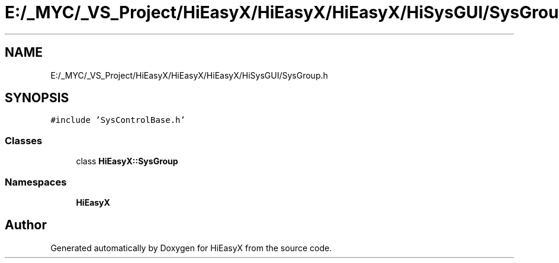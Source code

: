 .TH "E:/_MYC/_VS_Project/HiEasyX/HiEasyX/HiEasyX/HiSysGUI/SysGroup.h" 3 "Sat Aug 13 2022" "Version Ver0.2(alpha)" "HiEasyX" \" -*- nroff -*-
.ad l
.nh
.SH NAME
E:/_MYC/_VS_Project/HiEasyX/HiEasyX/HiEasyX/HiSysGUI/SysGroup.h
.SH SYNOPSIS
.br
.PP
\fC#include 'SysControlBase\&.h'\fP
.br

.SS "Classes"

.in +1c
.ti -1c
.RI "class \fBHiEasyX::SysGroup\fP"
.br
.in -1c
.SS "Namespaces"

.in +1c
.ti -1c
.RI " \fBHiEasyX\fP"
.br
.in -1c
.SH "Author"
.PP 
Generated automatically by Doxygen for HiEasyX from the source code\&.
